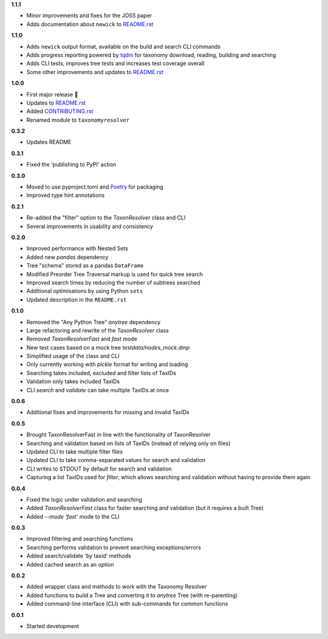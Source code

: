 **1.1.1**

- Minor improvements and fixes for the JOSS paper
- Adds documentation about ``newick`` to `README.rst`_

**1.1.0**

- Adds ``newick`` output format, available on the build and search CLI commands
- Adds progress reporting powered by `tqdm`_ for taxonomy download, reading, building and searching
- Adds CLI tests, improves tree tests and increases test coverage overall
- Some other improvements and updates to `README.rst`_

**1.0.0**

- First major release 🎉
- Updates to `README.rst`_
- Added `CONTRIBUTING.rst`_
- Renamed module to ``taxonomyresolver``

**0.3.2**

- Updates README

**0.3.1**

- Fixed the 'publishing to PyPI' action

**0.3.0**

- Moved to use pyproject.toml and `Poetry`_ for packaging
- Improved type hint annotations 

**0.2.1**

- Re-added the "filter" option to the `TaxonResolver` class and CLI
- Several improvements in usability and consistency

**0.2.0**

- Improved performance with Nested Sets
- Added new `pandas` dependency
- Tree "schema" stored as a pandas ``DataFrame``
- Modified Preorder Tree Traversal markup is used for quick tree search
- Improved search times by reducing the number of subtrees searched
- Additional optimisations by using Python ``sets``
- Updated description in the ``README.rst``

**0.1.0**

- Removed the "Any Python Tree" `anytree` dependency
- Large refactoring and rewrite of the `TaxonResolver` class
- Removed `TaxonResolverFast` and `fast` mode
- New test cases based on a mock tree `testdata/nodes_mock.dmp`
- Simplified usage of the class and CLI
- Only currently working with `pickle` format for writing and loading
- Searching takes included, excluded and filter lists of TaxIDs
- Validation only takes included TaxIDs
- CLI `search` and `validate` can take multiple TaxIDs at once

**0.0.6**

- Additional fixes and improvements for missing and invalid TaxIDs

**0.0.5**

- Brought TaxonResolverFast in line with the functionality of TaxonResolver
- Searching and validation based on lists of TaxIDs (instead of relying only on files)
- Updated CLI to take multiple filter files
- Updated CLI to take comma-separated values for search and validation
- CLI writes to STDOUT by default for search and validation

- Capturing a list TaxIDs used for `filter`, which allows searching and validation without having to provide them again

**0.0.4**

- Fixed the logic under validation and searching
- Added `TaxonResolverFast` class for faster searching and validation (but it requires a built Tree)
- Added `--mode 'fast'` mode to the CLI

**0.0.3**

- Improved filtering and searching functions
- Searching performs validation to prevent searching exceptions/errors
- Added search/validate 'by taxid' methods
- Added cached search as an option

**0.0.2**

- Added wrapper class and methods to work with the Taxonomy Resolver
- Added functions to build a Tree and converting it to `anytree` Tree (with re-parenting)
- Added command-line interface (CLI) with sub-commands for common functions

**0.0.1**

- Started development

.. links
.. _Poetry: https://python-poetry.org/
.. _CONTRIBUTING.rst: CONTRIBUTING.rst
.. _README.rst: README.rst
.. _tqdm: https://github.com/tqdm/tqdm